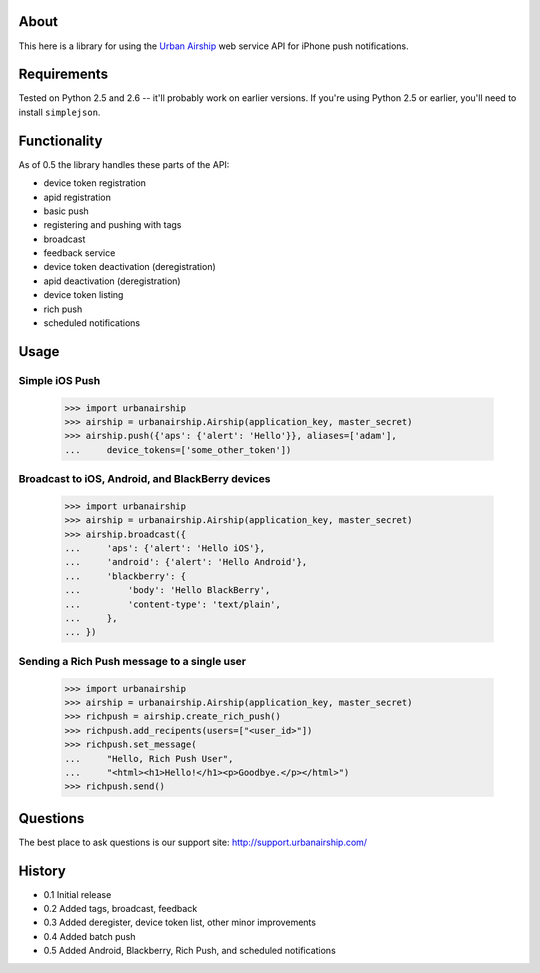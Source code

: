 About
=====

This here is a library for using the `Urban Airship
<http://urbanairship.com/>`_ web service API for iPhone push notifications.

Requirements
============

Tested on Python 2.5 and 2.6 -- it'll probably work on earlier versions. If
you're using Python 2.5 or earlier, you'll need to install ``simplejson``.

Functionality
=============

As of 0.5 the library handles these parts of the API:

* device token registration
* apid registration
* basic push
* registering and pushing with tags
* broadcast
* feedback service
* device token deactivation (deregistration)
* apid deactivation (deregistration)
* device token listing
* rich push
* scheduled notifications

Usage
=====

Simple iOS Push
---------------
    >>> import urbanairship
    >>> airship = urbanairship.Airship(application_key, master_secret)
    >>> airship.push({'aps': {'alert': 'Hello'}}, aliases=['adam'],
    ...     device_tokens=['some_other_token'])

Broadcast to iOS, Android, and BlackBerry devices
-------------------------------------------------
    >>> import urbanairship
    >>> airship = urbanairship.Airship(application_key, master_secret)
    >>> airship.broadcast({
    ...     'aps': {'alert': 'Hello iOS'},
    ...     'android': {'alert': 'Hello Android'},
    ...     'blackberry': {
    ...         'body': 'Hello BlackBerry',
    ...         'content-type': 'text/plain',
    ...     },
    ... })

Sending a Rich Push message to a single user
--------------------------------------------
    >>> import urbanairship
    >>> airship = urbanairship.Airship(application_key, master_secret)
    >>> richpush = airship.create_rich_push()
    >>> richpush.add_recipents(users=["<user_id>"])
    >>> richpush.set_message(
    ...     "Hello, Rich Push User",
    ...     "<html><h1>Hello!</h1><p>Goodbye.</p></html>")
    >>> richpush.send()

Questions
=========

The best place to ask questions is our support site:
http://support.urbanairship.com/

History
=======

* 0.1 Initial release
* 0.2 Added tags, broadcast, feedback
* 0.3 Added deregister, device token list, other minor improvements
* 0.4 Added batch push
* 0.5 Added Android, Blackberry, Rich Push, and scheduled notifications
